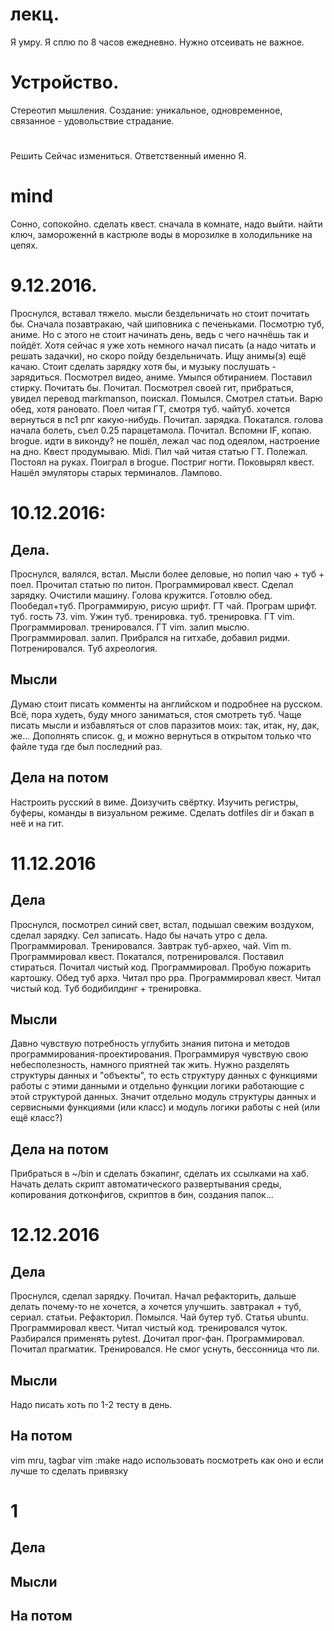 * лекц.
Я умру. Я сплю по 8 часов ежедневно. 
Нужно отсеивать не важное.

* Устройство.
     Стереотип мышления. Создание: уникальное, одновременное, связанное -
     удовольствие страдание.

* 
  Решить Сейчас измениться. Ответственный именно Я. 

* mind
Сонно, сопокойно.
сделать квест. сначала в комнате, надо выйти. найти ключ, замороженнй в
кастрюле воды в морозилке в холодильнике на цепях. 
* 9.12.2016.
      Проснулся, вставал тяжело. мысли бездельничать но стоит почитать бы.
      Сначала позавтракаю, чай шиповника с печеньками. Посмотрю туб, аниме.
      Но с этого не стоит начинать день, ведь с чего начнёшь так и пойдёт.
      Хотя сейчас я уже хоть немного начал писать (а надо читать и решать
      задачки), но скоро пойду бездельничать. 
      Ищу анимы(э) ещё качаю. Стоит сделать зарядку хотя бы, и музыку
      послушать - зарядиться. Посмотрел видео, аниме. Умылся обтиранием.
      Поставил стирку. Почитать бы. Почитал. Посмотрел своей гит, прибраться,
      увидел перевод markmanson, поискал. Помылся. Смотрел статьи. Варю обед,
      хотя рановато. Поел читая ГТ, смотря туб. чайтуб. хочется вернуться в
      пс1 рпг какую-нибудь. Почитал. зарядка. Покатался. голова начала
      болеть, съел 0.25 парацетамола. Почитал. Вспомни IF, копаю. brogue.
      идти в виконду? не пошёл, лежал час под одеялом, настроение на дно.
      Квест продумываю. Midi. Пил чай читая статью ГТ. Полежал. Постоял на
      руках. Поиграл в brogue. Постриг ногти. Поковырял квест. Нашёл
      эмуляторы старых терминалов. Лампово.
* 10.12.2016:
** Дела. 
      Проснулся, валялся, встал. Мысли более деловые, но попил чаю + туб +
      поел. Прочитал статью по питон. Программировал квест. Сделал зарядку.
      Очистили машину. Голова кружится. Готовлю обед. Пообедал+туб.
      Программирую, рисую шрифт. ГТ чай. Програм шрифт. туб. гость 73. vim.
      Ужин туб. тренировка. туб. тренировка. ГТ vim. Программировал.
      тренировался. ГТ vim. залип мыслю. Программировал. залип. Прибрался на
      гитхабе, добавил ридми. Потренировался. Туб ахреология. 
** Мысли
      Думаю стоит писать комменты на английском и подробнее на русском.
      Всё, пора худеть, буду много заниматься, стоя смотреть туб.
      Чаще писать мысли и избавляться от слов паразитов моих: так, итак, ну,
      дак, же... Дополнять список.
      g, и можно вернуться в открытом только что файле туда где был последний
      раз.
** Дела на потом
      Настроить русский в виме. Доизучить свёртку. Изучить регистры, буферы,
      команды в визуальном режиме.
      Сделать dotfiles dir и бэкап в неё и на гит.
* 11.12.2016
** Дела
Проснулся, посмотрел синий свет, встал, подышал свежим воздухом, сделал
зарядку. Сел записать. Надо бы начать утро с дела. Программировал.
Тренировался. Завтрак туб-архео, чай. Vim m. Программировал квест. Покатался,
потренировался. Поставил стираться. Почитал чистый код. Программировал.
Пробую пожарить картошку. Обед туб архэ. Читал про ppa. Программировал квест.
Читал чистый код. Туб бодибилдинг + тренировка.
** Мысли
Давно чувствую потребность углубить знания питона и методов
программирования-проектирования. Программируя чувствую свою небесполезность,
намного приятней так жить. Нужно разделять структуры данных и "объекты", то
есть структуру данных
с функциями работы с этими данными и отдельно функции логики работающие с этой
структурой данных. Значит отдельно модуль структуры данных и сервисными
функциями (или класс) и модуль логики работы с ней (или ещё класс?)
** Дела на потом
Прибраться в ~/bin и сделать бэкапинг, сделать их ссылками на хаб.
Начать делать скрипт автоматического развертывания среды, копирования
дотконфигов, скриптов в бин, создания папок...

* 12.12.2016
** Дела 
Проснулся, сделал зарядку. Почитал. Начал рефакторить, дальше делать
почему-то не хочется, а хочется улучшить. завтракал + туб, сериал. статьи.
Рефакторил. Помылся. Чай бутер туб. Статья ubuntu. Программировал квест.
Читал чистый код. тренировался чуток. Разбирался применять pytest. Дочитал
прог-фан. Программировал. Почитал прагматик. Тренировался. Не смог уснуть,
бессонница что ли.
** Мысли
Надо писать хоть по 1-2 тесту в день.
** На потом
vim mru, tagbar
vim :make надо использовать посмотреть как оно и если лучше то сделать
привязку

* 1

** Дела
** Мысли
** На потом
